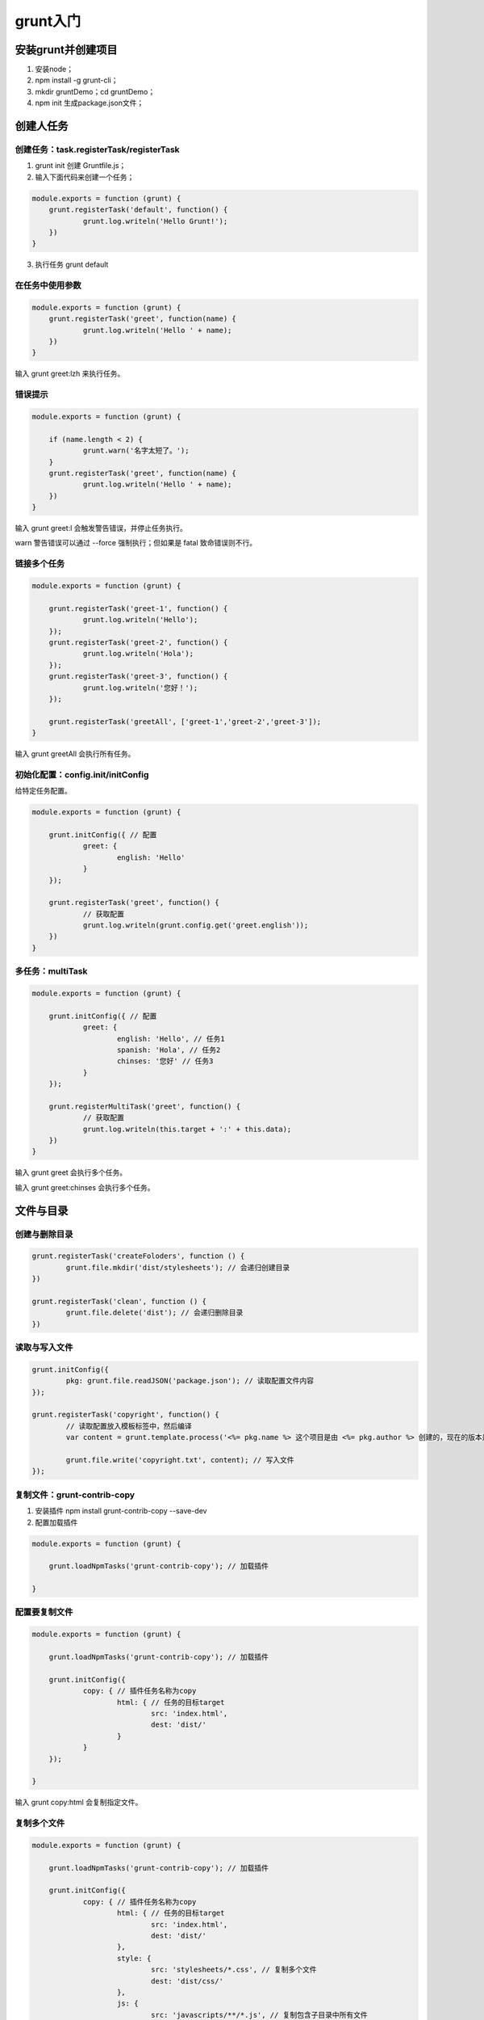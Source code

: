 *******
grunt入门
*******

安装grunt并创建项目
==================

1. 安装node；
2. npm install -g grunt-cli；
3. mkdir gruntDemo；cd gruntDemo；
4. npm init 生成package.json文件；


创建人任务
==========

创建任务：task.registerTask/registerTask
---------------------------------------

1. grunt init 创建 Gruntfile.js；
2. 输入下面代码来创建一个任务；

.. code-block:: js

    module.exports = function (grunt) {
    	grunt.registerTask('default', function() {
    		grunt.log.writeln('Hello Grunt!');
    	})
    }

3. 执行任务 grunt default

在任务中使用参数
---------------

.. code-block:: js

    module.exports = function (grunt) {
    	grunt.registerTask('greet', function(name) {
    		grunt.log.writeln('Hello ' + name);
    	})
    }

输入 grunt greet:lzh 来执行任务。

错误提示
--------

.. code-block:: js

    module.exports = function (grunt) {

    	if (name.length < 2) {
    		grunt.warn('名字太短了。');
    	}
    	grunt.registerTask('greet', function(name) {
    		grunt.log.writeln('Hello ' + name);
    	})
    }

输入 grunt greet:l 会触发警告错误，并停止任务执行。

warn 警告错误可以通过 --force 强制执行；但如果是 fatal 致命错误则不行。

链接多个任务
-----------

.. code-block:: js

    module.exports = function (grunt) {

    	grunt.registerTask('greet-1', function() {
    		grunt.log.writeln('Hello');
    	});
    	grunt.registerTask('greet-2', function() {
    		grunt.log.writeln('Hola');
    	});
    	grunt.registerTask('greet-3', function() {
    		grunt.log.writeln('您好！');
    	});

    	grunt.registerTask('greetAll', ['greet-1','greet-2','greet-3']);
    }

输入 grunt greetAll 会执行所有任务。

初始化配置：config.init/initConfig
---------------------------------
给特定任务配置。

.. code-block:: js

    module.exports = function (grunt) {

    	grunt.initConfig({ // 配置
    		greet: {
    			english: 'Hello'
    		}
    	});

    	grunt.registerTask('greet', function() {
    		// 获取配置
    		grunt.log.writeln(grunt.config.get('greet.english'));
    	})
    }


多任务：multiTask
-----------------

.. code-block:: js

    module.exports = function (grunt) {

    	grunt.initConfig({ // 配置
    		greet: {
    			english: 'Hello', // 任务1
    			spanish: 'Hola', // 任务2
    			chinses: '您好' // 任务3
    		}
    	});

    	grunt.registerMultiTask('greet', function() {
    		// 获取配置
    		grunt.log.writeln(this.target + ':' + this.data);
    	})
    }

输入 grunt greet 会执行多个任务。

输入 grunt greet:chinses 会执行多个任务。

文件与目录
==========

创建与删除目录
-------------

.. code-block:: js

	grunt.registerTask('createFoloders', function () {
		grunt.file.mkdir('dist/stylesheets'); // 会递归创建目录
	})

	grunt.registerTask('clean', function () {
		grunt.file.delete('dist'); // 会递归删除目录
	})

读取与写入文件
-------------

.. code-block:: js

	grunt.initConfig({
		pkg: grunt.file.readJSON('package.json'); // 读取配置文件内容
	});

	grunt.registerTask('copyright', function() {
		// 读取配置放入模板标签中，然后编译
		var content = grunt.template.process('<%= pkg.name %> 这个项目是由 <%= pkg.author %> 创建的，现在的版本是 <%= pkg.version %>。');

		grunt.file.write('copyright.txt', content); // 写入文件
	});

复制文件：grunt-contrib-copy
----------------------------

1. 安装插件 npm install grunt-contrib-copy --save-dev
2. 配置加载插件

.. code-block:: js

    module.exports = function (grunt) {

    	grunt.loadNpmTasks('grunt-contrib-copy'); // 加载插件

    }

配置要复制文件
-------------

.. code-block:: js

    module.exports = function (grunt) {

    	grunt.loadNpmTasks('grunt-contrib-copy'); // 加载插件

    	grunt.initConfig({
    		copy: { // 插件任务名称为copy
    			html: { // 任务的目标target
    				src: 'index.html',
    				dest: 'dist/'
    			}
    		}
    	});

    }

输入 grunt copy:html 会复制指定文件。

复制多个文件
------------

.. code-block:: js

    module.exports = function (grunt) {

    	grunt.loadNpmTasks('grunt-contrib-copy'); // 加载插件

    	grunt.initConfig({
    		copy: { // 插件任务名称为copy
    			html: { // 任务的目标target
    				src: 'index.html',
    				dest: 'dist/'
    			},
    			style: {
    				src: 'stylesheets/*.css', // 复制多个文件
    				dest: 'dist/css/'
    			},
    			js: {
    				src: 'javascripts/**/*.js', // 复制包含子目录中所有文件
    				dset: 'dist/js/'
    			}
    		}
    	});

    }

监视文件变化：grunt-contrib-watch
---------------------------------
1. 安装插件 npm install grunt-contrib-watch --save-dev
2. 配置加载插件

.. code-block:: js

    module.exports = function (grunt) {

    	grunt.loadNpmTasks('grunt-contrib-watch'); // 加载插件

    }

文件发生变化执行指定的任务
------------------------

.. code-block:: js

    module.exports = function (grunt) {

    	grunt.loadNpmTasks('grunt-contrib-copy'); // 加载插件
    	grunt.loadNpmTasks('grunt-contrib-watch'); // 加载插件

    	grunt.initConfig({
    		watch: {
    			html: {
    				files: ['index.html'], // 要监视的文件
    				tasks: ['copy:html'], // 文件发生变化，则要执行的任务列表
    			}
    		},
    		copy: { // 插件任务名称为copy
    			html: { // 任务的目标target
    				src: 'index.html',
    				dest: 'dist/'
    			},
    			style: {
    				src: 'stylesheets/*.css', // 复制多个文件
    				dest: 'dist/css/'
    			},
    			js: {
    				src: 'javascripts/**/*.js', // 复制包含子目录中所有文件
    				dset: 'dist/js/'
    			}
    		}
    	});

    }

输入 grunt:watch 来开始监控文件修改。

插件
====

创建服务器：grunt-contrib-connect
---------------------------------
用来充当一个静态文件服务器，本身集成了 livereload 功能。

1. 安装插件 npm install grunt-contrib-connect --save-dev
2. 配置加载插件

.. code-block:: js

    module.exports = function (grunt) {

    	grunt.loadNpmTasks('grunt-contrib-connect'); // 加载插件

    }

配置服务器
----------

.. code-block:: js

    module.exports = function (grunt) {

    	grunt.loadNpmTasks('grunt-contrib-copy'); // 加载插件
    	grunt.loadNpmTasks('grunt-contrib-watch'); // 加载插件
    	grunt.loadNpmTasks('grunt-contrib-connect'); // 加载插件

    	grunt.initConfig({
    		connect: {
    			server: {
    				options: {
    					port: 8000,
    					base: 'dist', // 服务器根目录
    				}
    			}
    		},
    		watch: {
    			html: {
    				files: ['index.html'], // 要监视的文件
    				tasks: ['copy:html'], // 文件发生变化，则要执行的任务列表
    			}
    		},
    		copy: { // 插件任务名称为copy
    			html: { // 任务的目标target
    				src: 'index.html',
    				dest: 'dist/'
    			},
    			style: {
    				src: 'stylesheets/*.css', // 复制多个文件
    				dest: 'dist/css/'
    			},
    			js: {
    				src: 'javascripts/**/*.js', // 复制包含子目录中所有文件
    				dset: 'dist/js/'
    			}
    		}
    	});

    }

实时刷新：livereload
--------------------
把 watch 和 connect 任务结合实现实时刷新。

.. code-block:: js

    module.exports = function (grunt) {

    	grunt.loadNpmTasks('grunt-contrib-copy'); // 加载插件
    	grunt.loadNpmTasks('grunt-contrib-watch'); // 加载插件
    	grunt.loadNpmTasks('grunt-contrib-connect'); // 加载插件

    	grunt.initConfig({
    		connect: {
    			server: {
    				options: {
    					port: 8000,
    					base: 'dist', // 服务器根目录
    					livereload: true //开启实时刷新功能
    				}
    			}
    		},
    		watch: {
    			html: {
    				files: ['index.html'], // 要监视的文件
    				tasks: ['copy:html'], // 文件发生变化，则要执行的任务列表
    				optons: {
    					livereload: true // 开启实时刷新功能
    				}
    			}
    		},
    		copy: { // 插件任务名称为copy
    			html: { // 任务的目标target
    				src: 'index.html',
    				dest: 'dist/'
    			},
    			style: {
    				src: 'stylesheets/*.css', // 复制多个文件
    				dest: 'dist/css/'
    			},
    			js: {
    				src: 'javascripts/**/*.js', // 复制包含子目录中所有文件
    				dset: 'dist/js/'
    			}
    		}
    	});

    	grunt.registerTask('serve', ['connect','watch']);

    }

编译sass：grunt-contrib-sass
----------------------------
1. 安装插件 npm install grunt-contrib-sass --save-dev
2. 电脑需要安装 ruby
3. 电脑需要安装 gem install sass
4. 配置加载插件

.. code-block:: js

    module.exports = function (grunt) {

    	grunt.loadNpmTasks('grunt-contrib-sass'); // 加载插件

    	grunt.initConfig({
    		sass: {
    			dist: {
    				options: {
    					style: 'expanded' // 编译后的格式
    				},
    				files: {
    					'dist/stylesheets/style.css':'stylesheets/style.scss'
    				}
    			}
    		}
    	});
    }

输入 grunt sass:dist 执行编译。

编译less：grunt-contrib-less
----------------------------
1. 安装插件 npm install grunt-contrib-less --save-dev
2. 配置加载插件

.. code-block:: js

    module.exports = function (grunt) {

    	grunt.loadNpmTasks('grunt-contrib-less'); // 加载插件

    	grunt.initConfig({
    		less: {
    			dist: {
    				options: {
    					style: 'expanded' // 编译后的格式
    				},
    				files: {
    					'dist/stylesheets/style.css':'stylesheets/style.less'
    				}
    			}
    		}
    	});
    }

输入 grunt less:dist 执行编译。

合并文件：grunt-contrib-concat
------------------------------
1. 安装插件 npm install grunt-contrib-concat --save-dev
2. 配置加载插件

.. code-block:: js

    module.exports = function (grunt) {

    	grunt.loadNpmTasks('grunt-contrib-concat'); // 加载插件

    	grunt.initConfig({
    		concat: {
    			js: {
    				src: ['javascripts/app.js','javascripts/modules/module.js'],
    				dest: 'dist/javascripts/app.js'
    			},
    		}
    	});
    }

输入 grunt concat:js 执行合并。

选项：options
-------------

.. code-block:: js

    module.exports = function (grunt) {

    	grunt.loadNpmTasks('grunt-contrib-concat'); // 加载插件

    	grunt.initConfig({
    		concat: {
    			optons: { // 全局配置

    			},
    			js: {
    				optons: { // 局部配置
    					banner: '/* Grunt course by lzh */\n',
    					footer: '/* The end! */\n'

    				},
    				src: ['javascripts/app.js','javascripts/modules/module.js'],
    				dest: 'dist/javascripts/app.js'
    			},
    		}
    	});
    }


最小化js：grunt-contrib-uglify
------------------------------
1. 安装插件 npm install grunt-contrib-uglify --save-dev
2. 配置加载插件

.. code-block:: js

    module.exports = function (grunt) {

    	grunt.loadNpmTasks('grunt-contrib-uglify'); // 加载插件

    	grunt.initConfig({
    		uglify: {
    			dist: {
    				src: '<%= concat.js.dest %>',
    				dest: 'dist/javascripts/app.min.js'
    			}
    		},
    		concat: {
    			js: {
    				src: ['javascripts/app.js','javascripts/modules/module.js'],
    				dest: 'dist/javascripts/app.js'
    			},
    		}
    	});

    	grunt.registerTask('build', ['concat', 'uglify']);
    }

输入 grunt build 执行合并和最小化。

最小化css：grunt-contrib-cssmin
-------------------------------
1. 安装插件 npm install grunt-contrib-cssmin --save-dev
2. 配置加载插件

.. code-block:: js

    module.exports = function (grunt) {

    	grunt.loadNpmTasks('grunt-contrib-cssmin'); // 加载插件

    	grunt.initConfig({
    		cssmin: {
    			dist: {
    				src: 'dist/stylesheets/style.css',
    				dest: 'dist/stylesheets/style.min.css'
    			}
    		}
    	});
    }

输入 grunt cssmin:dist 执行最小化。

最小化图像：grunt-contrib-imagemin
---------------------------------
我们平时使用Photoshop 切出的图片，都含有一些不需要的信息或者多余的颜色值，这些信息和颜色值，对网页显示并没有用处，反而增加图片大小，Google Pagespeed 建议我们对于JPEG文件，使用jpegtran或jpegoptim（仅适用于Linux；使用--strip-all选项运行）。对于PNG文件，使用OptiPNG或PNGOUT。减小图片大小，就可以减少用户下载的文件大小，加快页面访问速度。

对于不同格式的图片，我们需要用pegtran/jpegoptim/OptiPNG/PNGOUT 的工具，这样对于前端开发费时费力，grunt-contrib-imagemin封装了这些压缩功能；大大方便了我们优化的工作。

1. 安装插件 npm install grunt-contrib-imagemin --save-dev
2. 配置加载插件

.. code-block:: js

    module.exports = function (grunt) {

    	grunt.loadNpmTasks('grunt-contrib-imagemin'); // 加载插件

    	grunt.initConfig({
    		immagemin: {
    			dist: {
    				expand: true,
    				src: 'images/**/*.{png,jpg}',
    				dest: 'dist/'
    			}
    		}
    	});
    }

输入 grunt immagemin:dist 执行最小化。

参考文件：

- https://www.cnblogs.com/koleyang/p/5576989.html
- 官网 https://www.gruntjs.net/
- https://www.cnblogs.com/yexiaochai/p/3594561.html